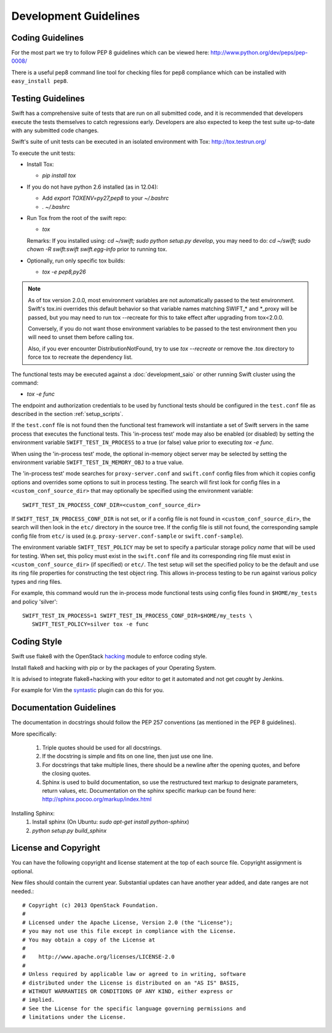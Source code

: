 ======================
Development Guidelines
======================

-----------------
Coding Guidelines
-----------------

For the most part we try to follow PEP 8 guidelines which can be viewed
here: http://www.python.org/dev/peps/pep-0008/

There is a useful pep8 command line tool for checking files for pep8
compliance which can be installed with ``easy_install pep8``.

------------------
Testing Guidelines
------------------

Swift has a comprehensive suite of tests that are run on all submitted code,
and it is recommended that developers execute the tests themselves to
catch regressions early.  Developers are also expected to keep the
test suite up-to-date with any submitted code changes.

Swift's suite of unit tests can be executed in an isolated environment
with Tox: http://tox.testrun.org/

To execute the unit tests:

* Install Tox:

  - `pip install tox`

* If you do not have python 2.6 installed (as in 12.04):

  - Add `export TOXENV=py27,pep8` to your `~/.bashrc`

  - `. ~/.bashrc`

* Run Tox from the root of the swift repo:

  - `tox`

  Remarks:
  If you installed using: `cd ~/swift; sudo python setup.py develop`,
  you may need to do: `cd ~/swift; sudo chown -R swift:swift swift.egg-info`
  prior to running tox.

* Optionally, run only specific tox builds:

  - `tox -e pep8,py26`

.. note::
  As of tox version 2.0.0, most environment variables are not automatically
  passed to the test environment. Swift's tox.ini overrides this default
  behavior so that variable names matching SWIFT_* and *_proxy will be passed,
  but you may need to run tox --recreate for this to take effect after
  upgrading from tox<2.0.0.

  Conversely, if you do not want those environment variables to be passed to
  the test environment then you will need to unset them before calling tox.

  Also, if you ever encounter DistributionNotFound, try to use `tox --recreate`
  or remove the .tox directory to force tox to recreate the dependency list.

The functional tests may be executed against a :doc:`development_saio` or
other running Swift cluster using the command:

- `tox -e func`

The endpoint and authorization credentials to be used by functional tests
should be configured in the ``test.conf`` file as described in the section
:ref:`setup_scripts`.

If the ``test.conf`` file is not found then the functional test framework will
instantiate a set of Swift servers in the same process that executes the
functional tests. This 'in-process test' mode may also be enabled (or disabled)
by setting the environment variable ``SWIFT_TEST_IN_PROCESS`` to a true (or
false) value prior to executing `tox -e func`.

When using the 'in-process test' mode, the optional in-memory
object server may be selected by setting the environment variable
``SWIFT_TEST_IN_MEMORY_OBJ`` to a true value.

The 'in-process test' mode searches for ``proxy-server.conf`` and
``swift.conf`` config files from which it copies config options and overrides
some options to suit in process testing. The search will first look for config
files in a ``<custom_conf_source_dir>`` that may optionally be specified using
the environment variable::

     SWIFT_TEST_IN_PROCESS_CONF_DIR=<custom_conf_source_dir>

If ``SWIFT_TEST_IN_PROCESS_CONF_DIR`` is not set, or if a config file is not
found in ``<custom_conf_source_dir>``, the search will then look in the
``etc/`` directory in the source tree. If the config file is still not found,
the corresponding sample config file from ``etc/`` is used (e.g.
``proxy-server.conf-sample`` or ``swift.conf-sample``).

The environment variable ``SWIFT_TEST_POLICY`` may be set to specify
a particular storage policy *name* that will be used for testing. When set,
this policy must exist in the ``swift.conf`` file and its corresponding ring
file must exist in ``<custom_conf_source_dir>`` (if specified) or ``etc/``. The
test setup will set the specified policy to be the default and use its ring
file properties for constructing the test object ring. This allows in-process
testing to be run against various policy types and ring files.

For example, this command would run the in-process mode functional tests
using config files found in ``$HOME/my_tests`` and policy 'silver'::

 SWIFT_TEST_IN_PROCESS=1 SWIFT_TEST_IN_PROCESS_CONF_DIR=$HOME/my_tests \
    SWIFT_TEST_POLICY=silver tox -e func


------------
Coding Style
------------

Swift use flake8 with the OpenStack `hacking`_ module to enforce
coding style.

Install flake8 and hacking with pip or by the packages of your
Operating System.

It is advised to integrate flake8+hacking with your editor to get it
automated and not get `caught` by Jenkins.

For example for Vim the `syntastic`_ plugin can do this for you.

.. _`hacking`: https://pypi.python.org/pypi/hacking
.. _`syntastic`: https://github.com/scrooloose/syntastic

------------------------
Documentation Guidelines
------------------------

The documentation in docstrings should follow the PEP 257 conventions
(as mentioned in the PEP 8 guidelines).

More specifically:

    1.  Triple quotes should be used for all docstrings.
    2.  If the docstring is simple and fits on one line, then just use
        one line.
    3.  For docstrings that take multiple lines, there should be a newline
        after the opening quotes, and before the closing quotes.
    4.  Sphinx is used to build documentation, so use the restructured text
        markup to designate parameters, return values, etc.  Documentation on
        the sphinx specific markup can be found here:
        http://sphinx.pocoo.org/markup/index.html

Installing Sphinx:
  #. Install sphinx (On Ubuntu: `sudo apt-get install python-sphinx`)
  #. `python setup.py build_sphinx`


---------------------
License and Copyright
---------------------

You can have the following copyright and license statement at
the top of each source file. Copyright assignment is optional.

New files should contain the current year. Substantial updates can have
another year added, and date ranges are not needed.::

    # Copyright (c) 2013 OpenStack Foundation.
    #
    # Licensed under the Apache License, Version 2.0 (the "License");
    # you may not use this file except in compliance with the License.
    # You may obtain a copy of the License at
    #
    #    http://www.apache.org/licenses/LICENSE-2.0
    #
    # Unless required by applicable law or agreed to in writing, software
    # distributed under the License is distributed on an "AS IS" BASIS,
    # WITHOUT WARRANTIES OR CONDITIONS OF ANY KIND, either express or
    # implied.
    # See the License for the specific language governing permissions and
    # limitations under the License.

